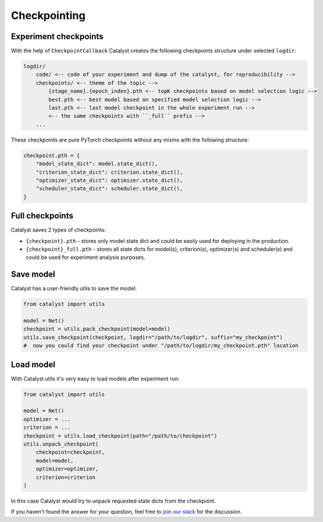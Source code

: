 Checkpointing
==============================================================================

Experiment checkpoints
----------------------------------------------------
With the help of ``CheckpointCallback``
Catalyst creates the following checkpoints structure under selected ``logdir``:

.. code-block:: bash

    logdir/
        code/ <-- code of your experiment and dump of the catalyst, for reproducibility -->
        checkpoints/ <-- theme of the topic -->
            {stage_name}.{epoch_index}.pth <-- topK checkpoints based on model selection logic -->
            best.pth <-- best model based on specified model selection logic -->
            last.pth <-- last model checkpoint in the whole experiment run -->
            <-- the same checkpoints with ``_full`` prefix -->
        ...

These checkpoints are pure PyTorch checkpoints without any mixins with the following structure:

.. code-block:: bash

    checkpoint.pth = {
        "model_state_dict": model.state_dict(),
        "criterion_state_dict": criterion.state_dict(),
        "optimizer_state_dict": optimizer.state_dict(),
        "scheduler_state_dict": scheduler.state_dict(),
    }

Full checkpoints
----------------------------------------------------
Catalyst saves 2 types of checkpoints:

- ``{checkpoint}.pth`` - stores only model state dict and could be easily used for deploying in the production.
- ``{checkpoint}_full.pth`` - stores all state dicts for model(s), criterion(s), optimizer(s) and scheduler(s) and could be used for experiment analysis purposes.

Save model
----------------------------------------------------
Catalyst has a user-friendly utils to save the model:

.. code-block:: python

    from catalyst import utils

    model = Net()
    checkpoint = utils.pack_checkpoint(model=model)
    utils.save_checkpoint(checkpoint, logdir="/path/to/logdir", suffix="my_checkpoint")
    #  now you could find your checkpoint under "/path/to/logdir/my_checkpoint.pth" location

Load model
----------------------------------------------------
With Catalyst utils it's very easy to load models after experiment run:

.. code-block:: python

    from catalyst import utils

    model = Net()
    optimizer = ...
    criterion = ...
    checkpoint = utils.load_checkpoint(path="/path/to/checkpoint")
    utils.unpack_checkpoint(
        checkpoint=checkpoint,
        model=model,
        optimizer=optimizer,
        criterion=criterion
    )

In this case Catalyst would try to unpack requested state dicts from the checkpoint.


If you haven't found the answer for your question, feel free to `join our slack`_ for the discussion.

.. _`join our slack`: https://join.slack.com/t/catalyst-team-core/shared_invite/zt-d9miirnn-z86oKDzFMKlMG4fgFdZafw
